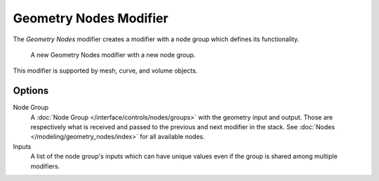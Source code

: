 .. index:: Modeling Modifiers; Geometry Nodes Modifier
.. _bpy.types.NodesModifier:

***********************
Geometry Nodes Modifier
***********************

The *Geometry Nodes* modifier creates a modifier with a node group which defines its functionality.

.. figure:: /images/modeling_modifiers_generate_geometry-nodes_panel.png

   A new Geometry Nodes modifier with a new node group.

This modifier is supported by mesh, curve, and volume objects.


Options
=======

Node Group
   A :doc:`Node Group </interface/controls/nodes/groups>` with the geometry input and output.
   Those are respectively what is received and passed to the previous and next modifier in the stack.
   See :doc:`Nodes </modeling/geometry_nodes/index>` for all available nodes.
Inputs
   A list of the node group's inputs which can have unique values even
   if the group is shared among multiple modifiers.
